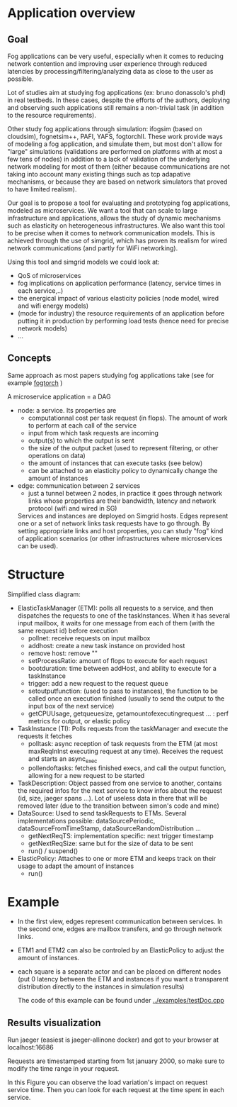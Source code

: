 * Application overview

** Goal
   Fog applications can be very useful, especially when it comes to reducing
   network contention and improving user experience through reduced latencies by
   processing/filtering/analyzing data as close to the user as possible.

   Lot of studies aim at studying fog applications (ex: bruno donassolo's phd) in
   real testbeds. In these cases, despite the efforts of the authors,
   deploying and observing such applications still remains a non-trivial task (in
   addition to the resource requirements). 

   Other study fog applications through simulation: ifogsim (based on cloudsim),
   fognetsim++, PAFI, YAFS, fogtorchII.
   These work provide ways of modeling a fog application, and simulate them, but
   most don't allow for "large" simulations (validations are performed on
   platforms with at most a few tens of nodes) in addition to a lack of
   validation of the underlying network modeling for most of them (either
   because communications are not taking into account many existing things
   such as tcp adapative mechanisms, or because they are based on network
   simulators that proved to have limited realism). 

   Our goal is to propose a tool for evaluating and prototyping fog
   applications, modeled as microservices. We want a tool that can scale to
   large infrastructure and applications, allows the study of dynamic
   mechanisms such as elasticity on heterogeneous infrastructures. We also want
   this tool to be precise when it comes to network communication models. This
   is achieved through the use of simgrid, which has proven its realism for
   wired network communications (and partly for WiFi networking).

   Using this tool and simgrid models we could look at:
   - QoS of microservices
   - fog implications on application performance (latency, service times in each service,..)
   - the energical impact of various elasticity policies (node model, wired and
     wifi energy models)
   - (mode for industry) the resource requirements of an application before
     putting it in production by performing load tests (hence need for precise
     network models)
   - ...

** Concepts
   Same approach as most papers studying fog applications take (see for example
   [[https://ieeexplore.ieee.org/abstract/document/8014366?casa_token=Q8bDqL-Ae2AAAAAA:H52xkR9_38YKSC-21RdtxtS4sJ_SdETST1Fi-n_-uXZE4Zy2y9eG55laNuHVaASdgQRVWwQ_QZs][fogtorch]] )

   A microservice application = a DAG

   - node: a service. Its properties are
     - computationnal cost per task request (in flops). The amount of work to
       perform at each call of the service
     - input from which task requests are incoming
     - output(s) to which the output is sent
     - the size of the output packet (used to represent filtering, or other
       operations on data)
     - the amount of instances that can execute tasks (see below)
     - can be attached to an elasticity policy to dynamically change the amount of instances
   - edge: communication between 2 services
     - just a tunnel between 2 nodes, in practice it goes through network links
       whose properties are their bandwidth, latency and network protocol (wifi and
       wired in SG)

     Services and instances are deployed on Simgrid hosts. Edges represent one or a
     set of network links task requests have to go through. By setting appropriate
     links and host properties, you can study "fog" kind of application scenarios
     (or other infrastructures where microservices can be used).

* Structure

Simplified class diagram:
[[./classDiagram.png]]

- ElasticTaskManager (ETM): polls all requests to a service, and then dispatches the
  requests to one of the taskInstances. When it has several input mailbox, it
  waits for one message from each of them (with the same request id) before execution
  - pollnet: receive requests on input mailbox
  - addhost: create a new task instance on provided host
  - remove host: remove ""
  - setProcessRatio: amount of flops to execute for each request
  - bootduration: time between addHost, and ability to execute for a taskInstance
  - trigger: add a new request to the request queue
  - setoutputfunction: (used to pass to instances), the function to be called
    once an execution finished (usually to send the output to the input box
    of the next service)
  - getCPUUsage, getqueuesize, getamountofexecutingrequest ... : perf metrics
    for output, or elastic policy
- TaskInstance (TI): Polls requests from the taskManager and execute the requests it fetches
  - polltask: async reception of task requests from the ETM (at most
    maxReqInInst executing request at any time). Receives the request and starts
    an async_exec
  - pollendoftasks: fetches finished execs, and call the output function,
    allowing for a new request to be started
- TaskDescription: Object passed from one service to another, contains the
  required infos for the next service to know infos about the request (id, size,
  jaeger spans ...). Lot of useless data in there that will be removed later
  (due to the transition between simon's code and mine)
- DataSource: Used to send taskRequests to ETMs. Several implementations
  possible: dataSourcePeriodic, dataSourceFromTimeStamp,
  dataSourceRandomDistribution ...
  - getNextReqTS: implementation specific: next trigger timestamp
  - getNextReqSize: same but for the size of data to be sent
  - run() / suspend()
- ElasticPolicy: Attaches to one or more ETM and keeps track on their usage to
  adapt the amount of instances
  - run()

* Example

[[./example.png]]

- In the first view, edges represent communication between services. In the
  second one, edges are mailbox transfers, and go through network links.
- ETM1 and ETM2 can also be controled by an ElasticPolicy to adjust the amount
  of instances.
- each square is a separate actor and can be placed on different nodes (put 0
  latency between the ETM and instances if you want a transparent distribution
  directly to the instances in simulation results)

  The code of this example can be found under [[../examples/testDoc.cpp]]

** Results visualization

Run jaeger (easiest is jaeger-allinone docker) and got to your browser at
localhost:16686

Requests are timestamped starting from 1st january 2000, so make sure to modify
the time range in your request.

[[./example_output.png]]

In this Figure you can observe the load variation's impact on request service
time. Then you can look for each request at the time spent in each service.
